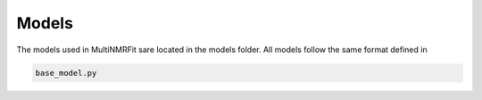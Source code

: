 ..  Models:

################################################################################
Models
################################################################################

The models used in MultiNMRFit sare located in the models folder. All models follow the same 
format defined in

.. code-block:: python

  base_model.py